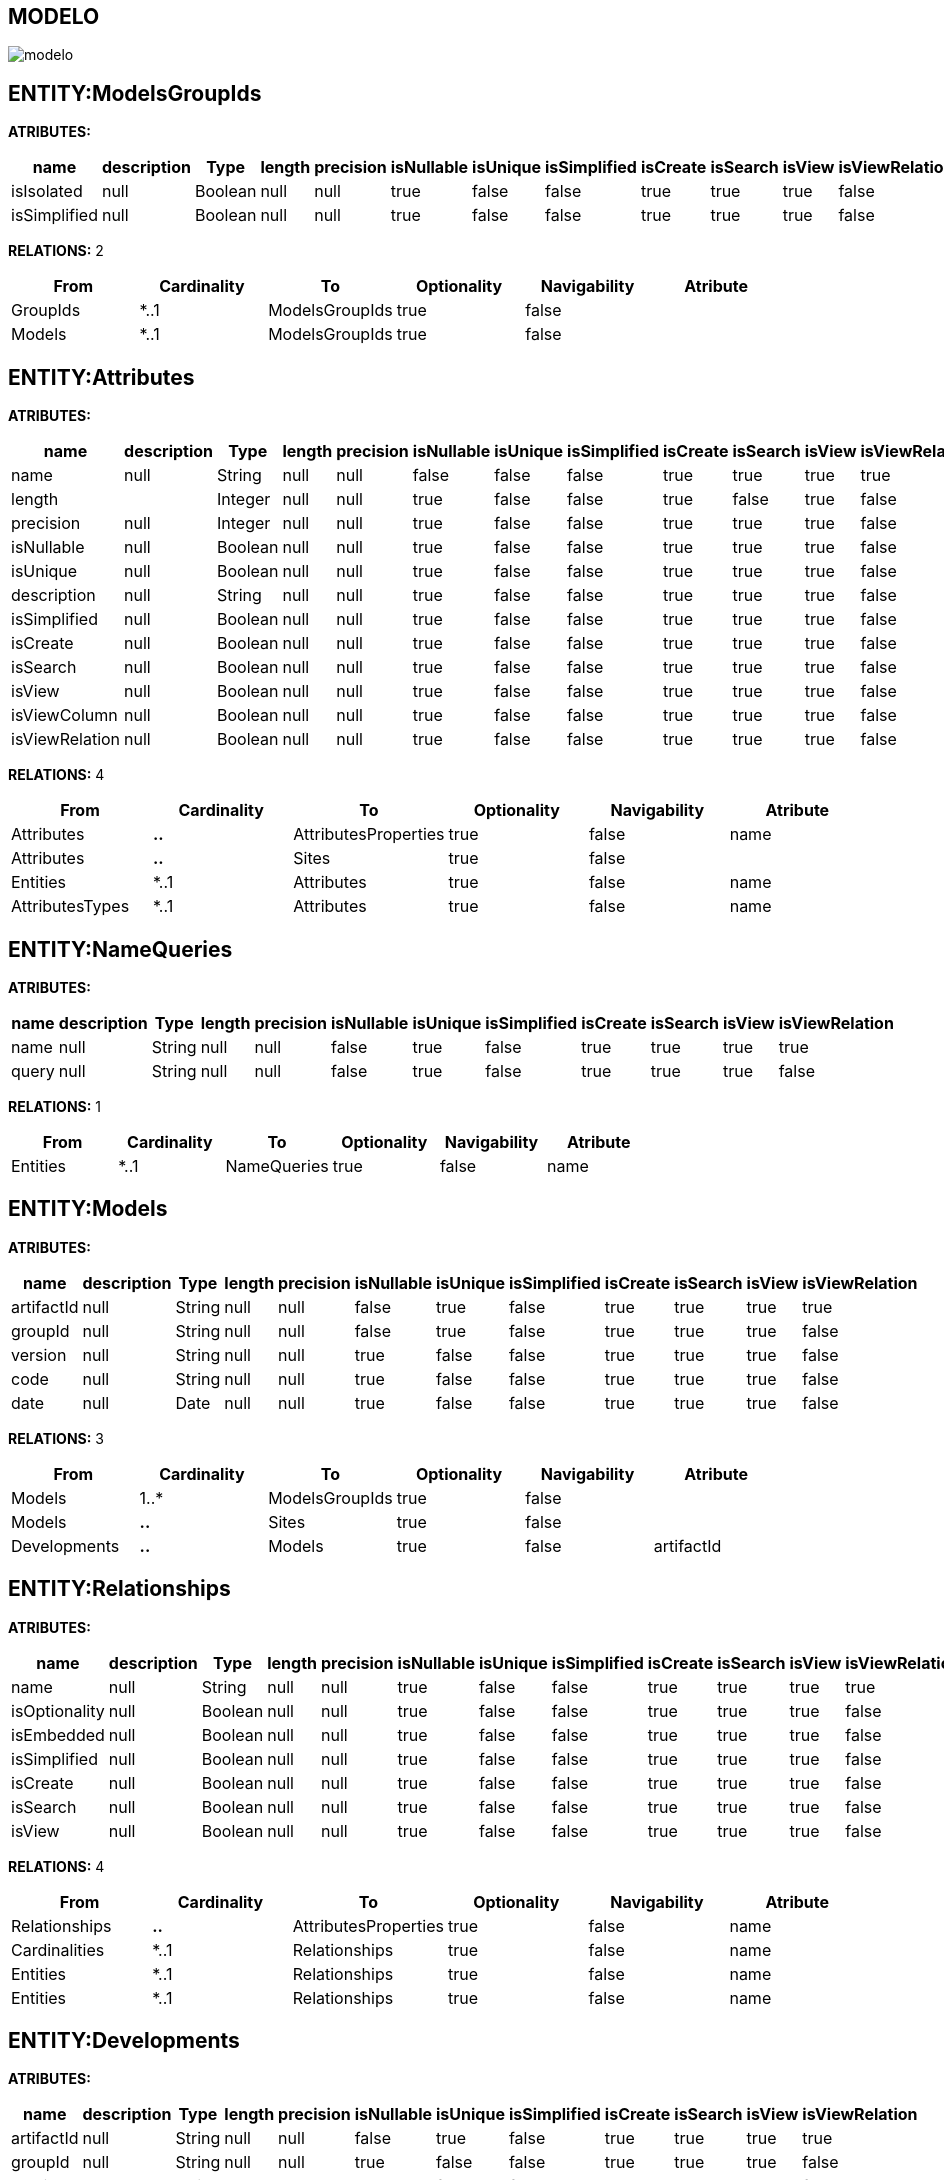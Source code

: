 [[wildfly-instalacion]]
////
a=&#225; e=&#233; i=&#237; o=&#243; u=&#250;
A=&#193; E=&#201; I=&#205; O=&#211; U=&#218;
n=&#241; N=&#209;
////
== MODELO
image::images/modelo.jpg[]
== ENTITY:ModelsGroupIds
*ATRIBUTES:*
[options="header"]
|===
|name  |description  |Type  |length  |precision  |isNullable |isUnique  |isSimplified  |isCreate  |isSearch  |isView  |isViewRelation 
|isIsolated|null|Boolean|null|null|true|false|false|true|true|true|false
|isSimplified|null|Boolean|null|null|true|false|false|true|true|true|false
|===
*RELATIONS:* 2
[options="header"]
|===
|From | Cardinality | To | Optionality | Navigability | Atribute 
|GroupIds|*..1|ModelsGroupIds|true|false|
|Models|*..1|ModelsGroupIds|true|false|
|===
== ENTITY:Attributes
*ATRIBUTES:*
[options="header"]
|===
|name  |description  |Type  |length  |precision  |isNullable |isUnique  |isSimplified  |isCreate  |isSearch  |isView  |isViewRelation 
|name|null|String|null|null|false|false|false|true|true|true|true
|length||Integer|null|null|true|false|false|true|false|true|false
|precision|null|Integer|null|null|true|false|false|true|true|true|false
|isNullable|null|Boolean|null|null|true|false|false|true|true|true|false
|isUnique|null|Boolean|null|null|true|false|false|true|true|true|false
|description|null|String|null|null|true|false|false|true|true|true|false
|isSimplified|null|Boolean|null|null|true|false|false|true|true|true|false
|isCreate|null|Boolean|null|null|true|false|false|true|true|true|false
|isSearch|null|Boolean|null|null|true|false|false|true|true|true|false
|isView|null|Boolean|null|null|true|false|false|true|true|true|false
|isViewColumn|null|Boolean|null|null|true|false|false|true|true|true|false
|isViewRelation|null|Boolean|null|null|true|false|false|true|true|true|false
|===
*RELATIONS:* 4
[options="header"]
|===
|From | Cardinality | To | Optionality | Navigability | Atribute 
|Attributes|*..*|AttributesProperties|true|false|name
|Attributes|*..*|Sites|true|false|
|Entities|*..1|Attributes|true|false|name
|AttributesTypes|*..1|Attributes|true|false|name
|===
== ENTITY:NameQueries
*ATRIBUTES:*
[options="header"]
|===
|name  |description  |Type  |length  |precision  |isNullable |isUnique  |isSimplified  |isCreate  |isSearch  |isView  |isViewRelation 
|name|null|String|null|null|false|true|false|true|true|true|true
|query|null|String|null|null|false|true|false|true|true|true|false
|===
*RELATIONS:* 1
[options="header"]
|===
|From | Cardinality | To | Optionality | Navigability | Atribute 
|Entities|*..1|NameQueries|true|false|name
|===
== ENTITY:Models
*ATRIBUTES:*
[options="header"]
|===
|name  |description  |Type  |length  |precision  |isNullable |isUnique  |isSimplified  |isCreate  |isSearch  |isView  |isViewRelation 
|artifactId|null|String|null|null|false|true|false|true|true|true|true
|groupId|null|String|null|null|false|true|false|true|true|true|false
|version|null|String|null|null|true|false|false|true|true|true|false
|code|null|String|null|null|true|false|false|true|true|true|false
|date|null|Date|null|null|true|false|false|true|true|true|false
|===
*RELATIONS:* 3
[options="header"]
|===
|From | Cardinality | To | Optionality | Navigability | Atribute 
|Models|1..*|ModelsGroupIds|true|false|
|Models|*..*|Sites|true|false|
|Developments|*..*|Models|true|false|artifactId
|===
== ENTITY:Relationships
*ATRIBUTES:*
[options="header"]
|===
|name  |description  |Type  |length  |precision  |isNullable |isUnique  |isSimplified  |isCreate  |isSearch  |isView  |isViewRelation 
|name|null|String|null|null|true|false|false|true|true|true|true
|isOptionality|null|Boolean|null|null|true|false|false|true|true|true|false
|isEmbedded|null|Boolean|null|null|true|false|false|true|true|true|false
|isSimplified|null|Boolean|null|null|true|false|false|true|true|true|false
|isCreate|null|Boolean|null|null|true|false|false|true|true|true|false
|isSearch|null|Boolean|null|null|true|false|false|true|true|true|false
|isView|null|Boolean|null|null|true|false|false|true|true|true|false
|===
*RELATIONS:* 4
[options="header"]
|===
|From | Cardinality | To | Optionality | Navigability | Atribute 
|Relationships|*..*|AttributesProperties|true|false|name
|Cardinalities|*..1|Relationships|true|false|name
|Entities|*..1|Relationships|true|false|name
|Entities|*..1|Relationships|true|false|name
|===
== ENTITY:Developments
*ATRIBUTES:*
[options="header"]
|===
|name  |description  |Type  |length  |precision  |isNullable |isUnique  |isSimplified  |isCreate  |isSearch  |isView  |isViewRelation 
|artifactId|null|String|null|null|false|true|false|true|true|true|true
|groupId|null|String|null|null|true|false|false|true|true|true|false
|version|null|String|null|null|true|false|false|true|true|true|false
|code|null|String|null|null|true|false|false|true|true|true|false
|date|null|Date|null|null|true|false|false|true|true|true|false
|===
*RELATIONS:* 2
[options="header"]
|===
|From | Cardinality | To | Optionality | Navigability | Atribute 
|Developments|*..*|Models|true|false|artifactId
|Developments|*..*|Sites|true|false|
|===
== ENTITY:Entities
*ATRIBUTES:*
[options="header"]
|===
|name  |description  |Type  |length  |precision  |isNullable |isUnique  |isSimplified  |isCreate  |isSearch  |isView  |isViewRelation 
|description|null|String|null|null|true|false|false|true|true|true|false
|isSimplified|null|Boolean|null|null|true|false|false|true|true|true|false
|name|null|String|null|null|false|true|false|true|true|true|true
|serialID|null|String|null|null|true|false|false|true|true|true|false
|table|null|String|null|null|true|false|false|true|true|true|false
|===
*RELATIONS:* 8
[options="header"]
|===
|From | Cardinality | To | Optionality | Navigability | Atribute 
|Entities|*..*|Sites|true|false|
|Entities|1..*|Attributes|true|false|name
|Entities|*..*|AttributesProperties|true|false|name
|Entities|1..*|NameQueries|true|false|name
|Entities|*..*|Imports|true|false|name
|Entities|1..*|Relationships|true|false|name
|Entities|1..*|Relationships|true|false|name
|GroupIds|*..1|Entities|true|false|name
|===
== ENTITY:GroupIds
*ATRIBUTES:*
[options="header"]
|===
|name  |description  |Type  |length  |precision  |isNullable |isUnique  |isSimplified  |isCreate  |isSearch  |isView  |isViewRelation 
|groupId|null|String|null|null|false|true|false|true|true|true|false
|version|null|String|null|null|true|false|false|true|true|true|false
|code|null|String|null|null|true|false|false|true|true|true|false
|date|null|Date|null|null|true|false|false|true|true|true|false
|artifactId|null|String|null|null|false|true|false|true|true|true|true
|===
*RELATIONS:* 2
[options="header"]
|===
|From | Cardinality | To | Optionality | Navigability | Atribute 
|GroupIds|1..*|ModelsGroupIds|true|false|
|GroupIds|1..*|Entities|true|false|name
|===
== ENTITY:Cardinalities
*ATRIBUTES:*
[options="header"]
|===
|name  |description  |Type  |length  |precision  |isNullable |isUnique  |isSimplified  |isCreate  |isSearch  |isView  |isViewRelation 
|name|null|String|null|null|false|true|false|true|true|true|true
|cardinality|null|String|null|null|false|false|false|true|true|true|false
|isUnidirectional|null|Boolean|null|null|true|false|false|true|true|true|false
|===
*RELATIONS:* 3
[options="header"]
|===
|From | Cardinality | To | Optionality | Navigability | Atribute 
|Cardinalities|1..*|Relationships|true|false|name
|Cardinalities|*..*|Imports|true|false|name
|Cardinalities|*..*|Sites|true|false|
|===
== ENTITY:Imports
*ATRIBUTES:*
[options="header"]
|===
|name  |description  |Type  |length  |precision  |isNullable |isUnique  |isSimplified  |isCreate  |isSearch  |isView  |isViewRelation 
|name|null|String|null|null|false|true|false|true|true|true|true
|===
*RELATIONS:* 5
[options="header"]
|===
|From | Cardinality | To | Optionality | Navigability | Atribute 
|Imports|*..*|Sites|true|false|
|AttributesProperties|*..*|Imports|true|false|name
|Entities|*..*|Imports|true|false|name
|Cardinalities|*..*|Imports|true|false|name
|Dependencies|*..1|Imports|true|false|name
|===
== ENTITY:Dependencies
*ATRIBUTES:*
[options="header"]
|===
|name  |description  |Type  |length  |precision  |isNullable |isUnique  |isSimplified  |isCreate  |isSearch  |isView  |isViewRelation 
|groupId|null|String|null|null|false|false|false|true|true|true|false
|artifactId|null|String|null|null|false|false|false|true|true|true|true
|version|null|String|null|null|true|false|false|true|true|true|false
|type|null|String|null|null|true|false|false|true|true|true|false
|scope|null|String|null|null|true|false|false|true|true|true|false
|maven|null|String|null|null|false|true|false|true|true|true|false
|===
*RELATIONS:* 2
[options="header"]
|===
|From | Cardinality | To | Optionality | Navigability | Atribute 
|Dependencies|*..*|Sites|true|false|
|Dependencies|1..*|Imports|true|false|name
|===
== ENTITY:AttributesProperties
*ATRIBUTES:*
[options="header"]
|===
|name  |description  |Type  |length  |precision  |isNullable |isUnique  |isSimplified  |isCreate  |isSearch  |isView  |isViewRelation 
|name|null|String|null|null|false|true|false|true|true|true|true
|value|null|String|null|null|false|true|false|true|true|true|false
|===
*RELATIONS:* 6
[options="header"]
|===
|From | Cardinality | To | Optionality | Navigability | Atribute 
|AttributesProperties|*..*|Imports|true|false|name
|AttributesProperties|*..*|Sites|true|false|
|Attributes|*..*|AttributesProperties|true|false|name
|Entities|*..*|AttributesProperties|true|false|name
|Relationships|*..*|AttributesProperties|true|false|name
|AttributesTypes|*..*|AttributesProperties|true|false|name
|===
== ENTITY:AttributesTypes
*ATRIBUTES:*
[options="header"]
|===
|name  |description  |Type  |length  |precision  |isNullable |isUnique  |isSimplified  |isCreate  |isSearch  |isView  |isViewRelation 
|length|null|Integer|null|null|true|false|false|true|true|true|false
|precision|null|Integer|null|null|true|false|false|true|true|true|false
|annotations|null|String|null|null|true|false|false|true|true|true|false
|name|null|String|null|null|false|true|false|true|true|true|true
|type|null|String|null|null|false|false|false|true|true|true|true
|===
*RELATIONS:* 3
[options="header"]
|===
|From | Cardinality | To | Optionality | Navigability | Atribute 
|AttributesTypes|1..*|Attributes|true|false|name
|AttributesTypes|*..*|Sites|true|false|
|AttributesTypes|*..*|AttributesProperties|true|false|name
|===
== ENTITY:Sites
*ATRIBUTES:*
[options="header"]
|===
|name  |description  |Type  |length  |precision  |isNullable |isUnique  |isSimplified  |isCreate  |isSearch  |isView  |isViewRelation 
|abc|null|String|null|null|true|false|null|null|null|null|false
|link|null|String|null|null|false|true|null|null|null|null|false
|title|null|String|null|null|true|false|null|null|null|null|false
|===
*RELATIONS:* 1
[options="header"]
|===
|From | Cardinality | To | Optionality | Navigability | Atribute 
|SitesTypes|*..*|Sites|true|false|
|===
== ENTITY:SitesTypes
*ATRIBUTES:*
[options="header"]
|===
|name  |description  |Type  |length  |precision  |isNullable |isUnique  |isSimplified  |isCreate  |isSearch  |isView  |isViewRelation 
|name|null|String|null|null|true|false|null|null|null|null|false
|===
*RELATIONS:* 3
[options="header"]
|===
|From | Cardinality | To | Optionality | Navigability | Atribute 
|SitesTypes|*..*|Sites|true|false|
|SitesTypes|1..*|SitesTypes|true|false|
|SitesTypes|*..1|SitesTypes|true|false|
|===
